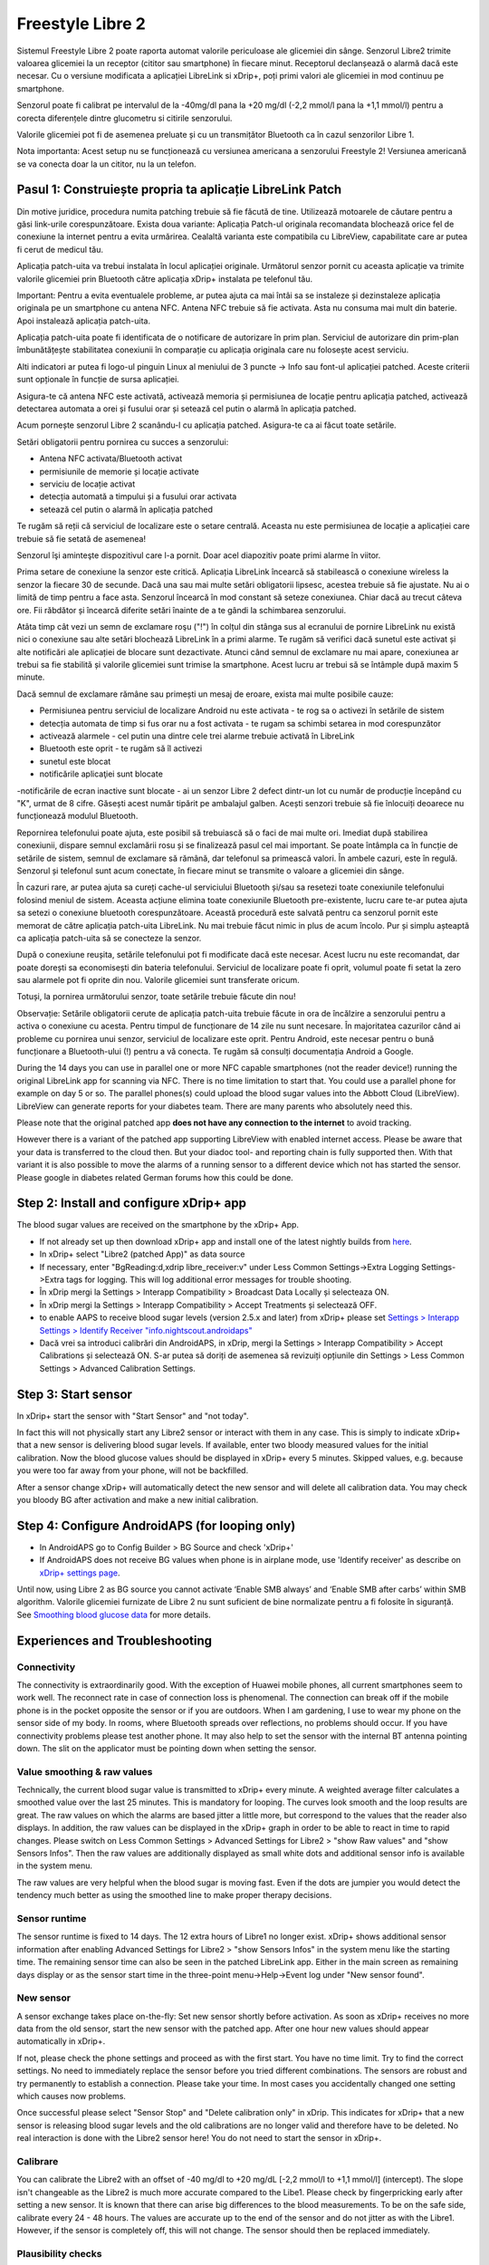 Freestyle Libre 2
**************************************************

Sistemul Freestyle Libre 2 poate raporta automat valorile periculoase ale glicemiei din sânge. Senzorul Libre2 trimite valoarea glicemiei la un receptor (cititor sau smartphone) în fiecare minut. Receptorul declanșează o alarmă dacă este necesar. Cu o versiune modificata a aplicației LibreLink si xDrip+, poți primi valori ale glicemiei in mod continuu pe smartphone. 

Senzorul poate fi calibrat pe intervalul de la -40mg/dl pana la +20 mg/dl (-2,2 mmol/l pana la +1,1 mmol/l) pentru a corecta diferențele dintre glucometru si citirile senzorului.

Valorile glicemiei pot fi de asemenea preluate și cu un transmițător Bluetooth ca în cazul senzorilor Libre 1.

Nota importanta: Acest setup nu se funcționează cu versiunea americana a senzorului Freestyle 2! Versiunea americană se va conecta doar la un cititor, nu la un telefon.

Pasul 1: Construiește propria ta aplicație LibreLink Patch
==================================================

Din motive juridice, procedura numita patching trebuie să fie făcută de tine. Utilizează motoarele de căutare pentru a găsi link-urile corespunzătoare. Exista doua variante: Aplicația Patch-ul originala recomandata blochează orice fel de conexiune la internet pentru a evita urmărirea. Cealaltă varianta este compatibila cu LibreView, capabilitate care ar putea fi cerut de medicul tău.

Aplicația patch-uita va trebui instalata în locul aplicației originale. Următorul senzor pornit cu aceasta aplicație va trimite valorile glicemiei prin Bluetooth către aplicația xDrip+ instalata pe telefonul tău.

Important: Pentru a evita eventualele probleme, ar putea ajuta ca mai întâi sa se instaleze și dezinstaleze aplicația originala pe un smartphone cu antena NFC. Antena NFC trebuie să fie activata. Asta nu consuma mai mult din baterie. Apoi instalează aplicația patch-uita. 

Aplicația patch-uita poate fi identificata de o notificare de autorizare în prim plan. Serviciul de autorizare din prim-plan îmbunătățește stabilitatea conexiunii în comparație cu aplicația originala care nu folosește acest serviciu.

.. image:: ../images/Libre2_ForegroundServiceNotification.png
  :alt: Serviciu de prim-plan LibreLink

Alti indicatori ar putea fi logo-ul pinguin Linux al meniului de 3 puncte -> Info sau font-ul aplicației patched. Aceste criterii sunt opționale în funcție de sursa aplicației.

.. image:: ../images/LibreLinkPatchedCheck.png
  :alt: Verificare Font LibreLink

Asigura-te că antena NFC este activată, activează memoria și permisiunea de locație pentru aplicația patched, activează detectarea automata a orei și fusului orar și setează cel putin o alarmă în aplicația patched. 

Acum pornește senzorul Libre 2 scanându-l cu aplicația patched. Asigura-te ca ai făcut toate setările.

Setări obligatorii pentru pornirea cu succes a senzorului: 

* Antena NFC activata/Bluetooth activat
* permisiunile de memorie și locație activate 
* serviciu de locație activat
* detecția automată a timpului și a fusului orar activata
* setează cel putin o alarmă în aplicația patched

Te rugăm să reții că serviciul de localizare este o setare centrală. Aceasta nu este permisiunea de locație a aplicației care trebuie să fie setată de asemenea!

.. image:: ../images/Libre2_AppPermissionsAndLocation.png
  :alt: LibreLink permisiuni memorie & locaţie
  
  
.. image:: ../images/Libre2_DateTimeAlarms.png
  :alt: detecția automată a timpului și a fusului orar + alarme  

Senzorul îşi aminteşte dispozitivul care l-a pornit. Doar acel diapozitiv poate primi alarme în viitor.

Prima setare de conexiune la senzor este critică. Aplicația LibreLink încearcă să stabilească o conexiune wireless la senzor la fiecare 30 de secunde. Dacă una sau mai multe setări obligatorii lipsesc, acestea trebuie să fie ajustate. Nu ai o limită de timp pentru a face asta. Senzorul încearcă în mod constant să seteze conexiunea. Chiar dacă au trecut câteva ore. Fii răbdător și încearcă diferite setări înainte de a te gândi la schimbarea senzorului.

Atâta timp cât vezi un semn de exclamare roşu ("!") în colțul din stânga sus al ecranului de pornire LibreLink nu există nici o conexiune sau alte setări blochează LibreLink în a primi alarme. Te rugăm să verifici dacă sunetul este activat și alte notificări ale aplicației de blocare sunt dezactivate. Atunci când semnul de exclamare nu mai apare, conexiunea ar trebui sa fie stabilită și valorile glicemiei sunt trimise la smartphone. Acest lucru ar trebui să se întâmple după maxim 5 minute.

.. image:: ../images/Libre2_DateTimeAlarms.png
  :alt: LibreLink fără conexiune
  
Dacă semnul de exclamare rămâne sau primești un mesaj de eroare, exista mai multe posibile cauze:

- Permisiunea pentru serviciul de localizare Android nu este activata - te rog sa o activezi în setările de sistem
- detecția automata de timp si fus orar nu a fost activata - te rugam sa schimbi setarea in mod corespunzător
- activează alarmele - cel putin una dintre cele trei alarme trebuie activată în LibreLink
- Bluetooth este oprit - te rugăm să îl activezi
- sunetul este blocat
- notificările aplicaţiei sunt blocate
-notificările de ecran inactive sunt blocate 
- ai un senzor Libre 2 defect dintr-un lot cu număr de producție începând cu "K", urmat de 8 cifre. Găsești acest număr tipărit pe ambalajul galben. Acești senzori trebuie să fie înlocuiți deoarece nu funcționează modulul Bluetooth.

Repornirea telefonului poate ajuta, este posibil să trebuiască să o faci de mai multe ori. Imediat după stabilirea conexiunii, dispare semnul exclamării rosu și se finalizează pasul cel mai important. Se poate întâmpla ca în funcție de setările de sistem, semnul de exclamare să rămână, dar telefonul sa primească valori. În ambele cazuri, este în regulă. Senzorul și telefonul sunt acum conectate, în fiecare minut se transmite o valoare a glicemiei din sânge.

.. image:: ../images/Libre2_Connected.png
  :alt: Conexiune LibreLink stabilită
  
În cazuri rare, ar putea ajuta sa cureți cache-ul serviciului Bluetooth și/sau sa resetezi toate conexiunile telefonului folosind meniul de sistem. Aceasta acțiune elimina toate conexiunile Bluetooth pre-existente, lucru care te-ar putea ajuta sa setezi o conexiune bluetooth corespunzătoare. Această procedură este salvată pentru ca senzorul pornit este memorat de către aplicația patch-uita LibreLink. Nu mai trebuie făcut nimic in plus de acum încolo. Pur și simplu așteaptă ca aplicația patch-uita să se conecteze la senzor.

După o conexiune reușita, setările telefonului pot fi modificate dacă este necesar. Acest lucru nu este recomandat, dar poate dorești sa economisești din bateria telefonului. Serviciul de localizare poate fi oprit, volumul poate fi setat la zero sau alarmele pot fi oprite din nou. Valorile glicemiei sunt transferate oricum.

Totuși, la pornirea următorului senzor, toate setările trebuie făcute din nou!

Observație: Setările obligatorii cerute de aplicația patch-uita trebuie făcute in ora de încălzire a senzorului pentru a activa o conexiune cu acesta. Pentru timpul de funcționare de 14 zile nu sunt necesare. În majoritatea cazurilor când ai probleme cu pornirea unui senzor, serviciul de localizare este oprit. Pentru Android, este necesar pentru o bună funcționare a Bluetooth-ului (!) pentru a vă conecta. Te rugăm să consulți documentația Android a Google.

During the 14 days you can use in parallel one or more NFC capable smartphones (not the reader device!) running the original LibreLink app for scanning via NFC. There is no time limitation to start that. You could use a parallel phone for example on day 5 or so. The parallel phones(s) could upload the blood sugar values into the Abbott Cloud (LibreView). LibreView can generate reports for your diabetes team. There are many parents who absolutely need this. 

Please note that the original patched app **does not have any connection to the internet** to avoid tracking.

However there is a variant of the patched app supporting LibreView with enabled internet access. Please be aware that your data is transferred to the cloud then. But your diadoc tool- and reporting chain is fully supported then. With that variant it is also possible to move the alarms of a running sensor to a different device which not has started the sensor. Please google in diabetes related German forums how this could be done.


Step 2: Install and configure xDrip+ app
==================================================

The blood sugar values are received on the smartphone by the xDrip+ App. 

* If not already set up then download xDrip+ app and install one of the latest nightly builds from `here <https://github.com/NightscoutFoundation/xDrip/releases>`_.
* In xDrip+ select "Libre2 (patched App)" as data source
* If necessary, enter "BgReading:d,xdrip libre_receiver:v" under Less Common Settings->Extra Logging Settings->Extra tags for logging. This will log additional error messages for trouble shooting.
* În xDrip mergi la Settings > Interapp Compatibility > Broadcast Data Locally și selecteaza ON.
* În xDrip mergi la Settings > Interapp Compatibility > Accept Treatments și selectează OFF.
* to enable AAPS to receive blood sugar levels (version 2.5.x and later) from xDrip+ please set `Settings > Interapp Settings > Identify Receiver "info.nightscout.androidaps" <../Configuration/xdrip.html#identify-receiver>`_
* Dacă vrei sa introduci calibrări din AndroidAPS, in xDrip, mergi la Settings > Interapp Compatibility > Accept Calibrations și selectează ON.  S-ar putea să doriți de asemenea să revizuiți opțiunile din Settings > Less Common Settings > Advanced Calibration Settings.

.. image:: ../images/Libre2_Tags.png
  :alt: xDrip+ LibreLink logging

Step 3: Start sensor
==================================================

In xDrip+ start the sensor with "Start Sensor" and "not today". 

In fact this will not physically start any Libre2 sensor or interact with them in any case. This is simply to indicate xDrip+ that a new sensor is delivering blood sugar levels. If available, enter two bloody measured values for the initial calibration. Now the blood glucose values should be displayed in xDrip+ every 5 minutes. Skipped values, e.g. because you were too far away from your phone, will not be backfilled.

After a sensor change xDrip+ will automatically detect the new sensor and will delete all calibration data. You may check you bloody BG after activation and make a new initial calibration.

Step 4: Configure AndroidAPS (for looping only)
==================================================
* In AndroidAPS go to Config Builder > BG Source and check 'xDrip+' 
* If AndroidAPS does not receive BG values when phone is in airplane mode, use 'Identify receiver' as describe on `xDrip+ settings page <../Configuration/xdrip.html#identify-receiver>`_.

Until now, using Libre 2 as BG source you cannot activate ‘Enable SMB always’ and ‘Enable SMB after carbs’ within SMB algorithm. Valorile glicemiei furnizate de Libre 2 nu sunt suficient de bine normalizate pentru a fi folosite în siguranță. See `Smoothing blood glucose data <../Usage/Smoothing-Blood-Glucose-Data-in-xDrip.html>`_ for more details.

Experiences and Troubleshooting
==================================================

Connectivity
--------------------------------------------------
The connectivity is extraordinarily good. With the exception of Huawei mobile phones, all current smartphones seem to work well. The reconnect rate in case of connection loss is phenomenal. The connection can break off if the mobile phone is in the pocket opposite the sensor or if you are outdoors. When I am gardening, I use to wear my phone on the sensor side of my body. In rooms, where Bluetooth spreads over reflections, no problems should occur. If you have connectivity problems please test another phone. It may also help to set the sensor with the internal BT antenna pointing down. The slit on the applicator must be pointing down when setting the sensor.

Value smoothing & raw values
--------------------------------------------------
Technically, the current blood sugar value is transmitted to xDrip+ every minute. A weighted average filter calculates a smoothed value over the last 25 minutes. This is mandatory for looping. The curves look smooth and the loop results are great. The raw values on which the alarms are based jitter a little more, but correspond to the values that the reader also displays. In addition, the raw values can be displayed in the xDrip+ graph in order to be able to react in time to rapid changes. Please switch on Less Common Settings > Advanced Settings for Libre2 > "show Raw values" and "show Sensors Infos". Then the raw values are additionally displayed as small white dots and additional sensor info is available in the system menu.

The raw values are very helpful when the blood sugar is moving fast. Even if the dots are jumpier you would detect the tendency much better as using the smoothed line to make proper therapy decisions.

.. image:: ../images/Libre2_RawValues.png
  :alt: xDrip+ advanced settings Libre 2 & raw values

Sensor runtime
--------------------------------------------------
The sensor runtime is fixed to 14 days. The 12 extra hours of Libre1 no longer exist. xDrip+ shows additional sensor information after enabling Advanced Settings for Libre2 > "show Sensors Infos" in the system menu like the starting time. The remaining sensor time can also be seen in the patched LibreLink app. Either in the main screen as remaining days display or as the sensor start time in the three-point menu->Help->Event log under "New sensor found".

.. image:: ../images/Libre2_Starttime.png
  :alt: Libre 2 start time

New sensor
--------------------------------------------------
A sensor exchange takes place on-the-fly: Set new sensor shortly before activation. As soon as xDrip+ receives no more data from the old sensor, start the new sensor with the patched app. After one hour new values should appear automatically in xDrip+. 

If not, please check the phone settings and proceed as with the first start. You have no time limit. Try to find the correct settings. No need to immediately replace the sensor before you tried different combinations. The sensors are robust and try permanently to establish a connection. Please take your time. In most cases you accidentally changed one setting which causes now problems. 

Once successful please select "Sensor Stop" and "Delete calibration only" in xDrip. This indicates for xDrip+ that a new sensor is releasing blood sugar levels and the old calibrations are no longer valid and therefore have to be deleted. No real interaction is done with the Libre2 sensor here! You do not need to start the sensor in xDrip+.

.. image:: ../images/Libre2_GapNewSensor.png
  :alt: xDrip+ missing data when changing Libre 2 sensor

Calibrare
--------------------------------------------------
You can calibrate the Libre2 with an offset of -40 mg/dl to +20 mg/dL [-2,2 mmol/l to +1,1 mmol/l] (intercept). The slope isn't changeable as the Libre2 is much more accurate compared to the Libe1. Please check by fingerpricking early after setting a new sensor. It is known that there can arise big differences to the blood measurements. To be on the safe side, calibrate every 24 - 48 hours. The values are accurate up to the end of the sensor and do not jitter as with the Libre1. However, if the sensor is completely off, this will not change. The sensor should then be replaced immediately.

Plausibility checks
--------------------------------------------------
The Libre2 sensors contain plausibility checks to detect bad sensor values. As soon as the sensor moves on the arm or is lifted slightly, the values may start to fluctuate. The Libre2 sensor will then shut down for safety reasons. Unfortunately, when scanning with the App, additional checks are made. The app can deactivate the sensor even though the sensor is OK. Currently the internal test is too strict. I have completely stopped scanning and haven't had a failure since then.

Time zone travelling
--------------------------------------------------
In other `time zones <../Usage/Timezone-traveling.html>`_ there are two strategies for looping: 

Either 

1. leave the smartphone time unchanged and shift the basal profile (smartphone in flight mode) or 
2. delete the pump history and change the smartphone time to local time. 

Method 1. is great as long as you don't have to set a new Libre2 sensor on-site. If in doubt, choose method 2., especially if the trip takes longer. If you set a new sensor, the automatic time zone must be set, so method 1. would be disturbed. Please check before, if you are somewhere else, you can run otherwise fast into problems.

Experiences
--------------------------------------------------
Altogether it is one of the smallest CGM systems on the market. Small, no transmitter necessary and mostly very accurate values without fluctuations. After approx. 12 hours running-in phase with deviations of up to 30 mg/dl (1,7 mmol/l)the deviations are typical smaller than 10 mg/dl (0,6 mmol/l). Best results at the rear orbital arm, other setting points with caution! No need to set a new sensor one day ahead for soaking. That would disturb the internal leveling mechanism.

There seem to be bad sensors from time to time, which are far away from the blood values. It stays that way. These should be immediately replaced.

If the sensor moved a little bit on the skin or is lifted somehow this can cause bad results. The filament which sits in the tissue is a little bit pulled out of the tissue and will measure different results then. Mostly probably you will see jumping values in xDrip+. Or the difference to the bloody values change. Please replace the sensor immediately! The results are inaccurate now.

Using bluetooth transmitter and OOP
==================================================

Bluetooth transmitter can be used with the Libre2 with the latest xDrip+ nightlys and the Libre2 OOP app. You can receive blood sugar readings every 5 minutes as well as with the Libre1. Please refer to the miaomiao website to find a description. This will also work with the Bubble device and in the future with other transmitter devices. The blucon should work but has not been tested yet.

Old Libre1 transmitter devices cannot be used with the Libre2 OOP. They need to be replaced with a newer version or have a firmware upgrade for proper operation. MM1 with newest firmware is unfortunately not working yet - searching for root cause is currently ongoing.

The Libre2 OOP is creating the same BG readings as with the original reader or the LibreLink app via NFC scan. AAPS with Libre2 do a 25 minutes smoothing to avoid certain jumps. OOP generates readings every 5 minutes with the average of the last 5 minutes. Therefore the BG readings are not that smooth but match the original reader device and faster follow the "real" BG readings. If you try to loop with OOP please enable all smoothing settings in xDrip+.

The Droplet transmitter is working with Libre2 also but uses an internet service instead. Please refer to FB or a search engine to get further information. The MM2 with the tomato app also seems to use an internet service. For both devices you have to take care to have a proper internet connection to get your BG readings.

Even if the patched LibreLink app approach is smart there may be some reasons to use a bluetooth transmitter:

* the BG readings are identical to the reader results
* the Libre2 sensor can be used 14.5 days as with the Libre1 before 
* 8 hours Backfilling is fully supported.
* get BG readings during the one hour startup time of a new sensor

Remark: The transmitter can be used in parallel to the LibreLink app. It doesn't disturb the patched LibreLink app operation.

Remark #2: The OOP algorithm cannot be calibrated yet. This will be changed in the future.
